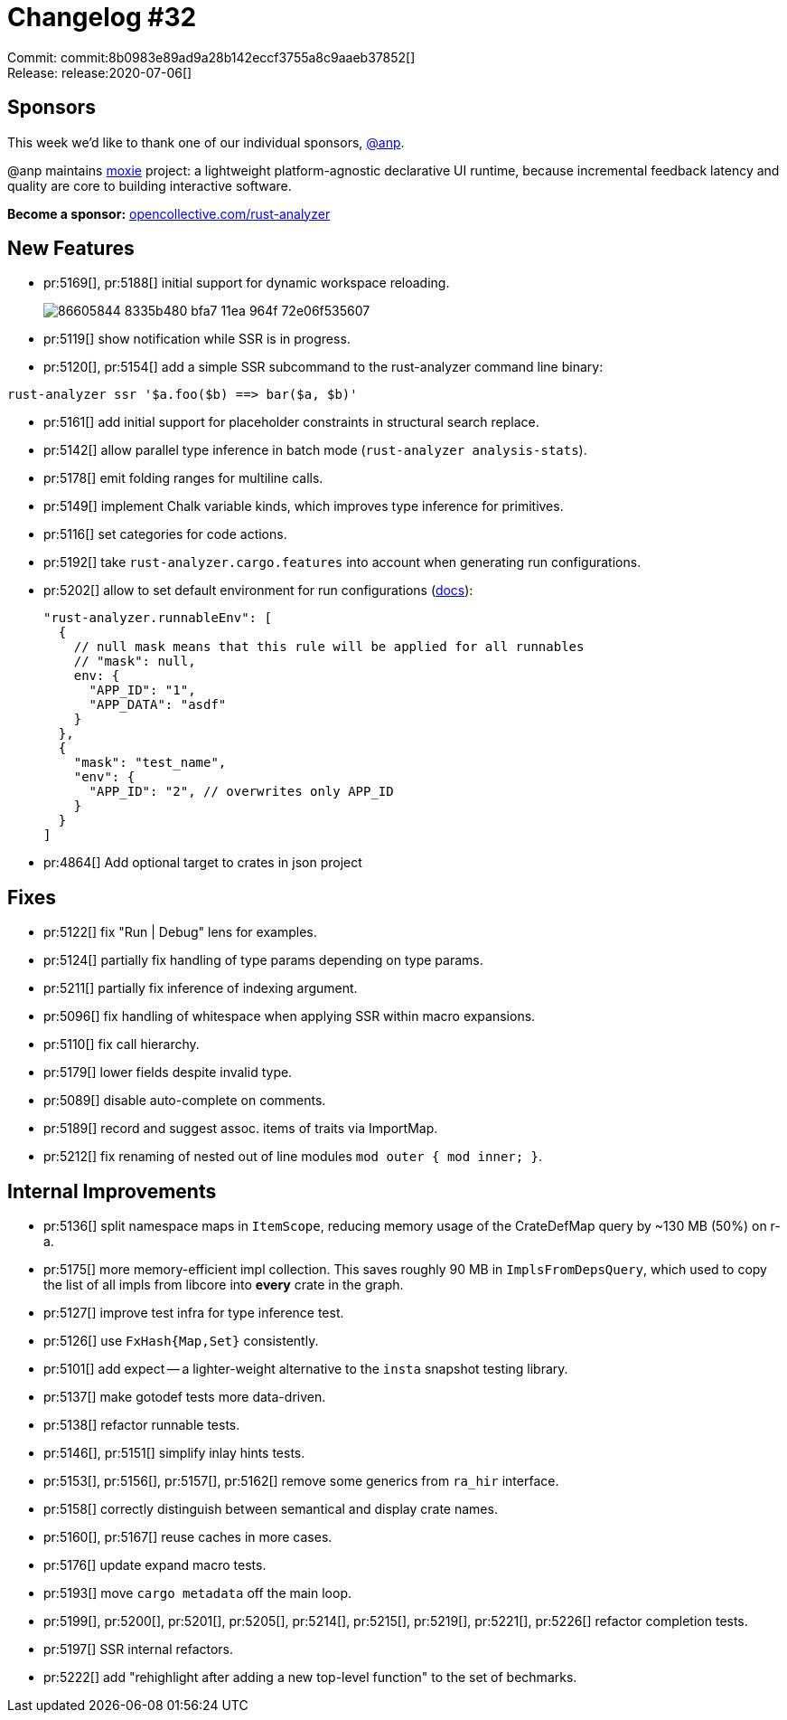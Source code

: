= Changelog #32
:sectanchors:
:page-layout: post

Commit: commit:8b0983e89ad9a28b142eccf3755a8c9aaeb37852[] +
Release: release:2020-07-06[]

== Sponsors

This week we'd like to thank one of our individual sponsors, https://github.com/anp[@anp].

@anp maintains https://moxie.rs[moxie] project: a lightweight platform-agnostic declarative UI runtime, because incremental feedback latency and quality are core to building interactive software.


**Become a sponsor:** https://opencollective.com/rust-analyzer/[opencollective.com/rust-analyzer]

== New Features

* pr:5169[], pr:5188[] initial support for dynamic workspace reloading.
+
image::https://user-images.githubusercontent.com/1711539/86605844-8335b480-bfa7-11ea-964f-72e06f535607.gif[]
* pr:5119[] show notification while SSR is in progress.
* pr:5120[], pr:5154[] add a simple SSR subcommand to the rust-analyzer command line binary:
[source,bash]
----
rust-analyzer ssr '$a.foo($b) ==> bar($a, $b)'
----
* pr:5161[] add initial support for placeholder constraints in structural search replace.
* pr:5142[] allow parallel type inference in batch mode (`rust-analyzer analysis-stats`).
* pr:5178[] emit folding ranges for multiline calls.
* pr:5149[] implement Chalk variable kinds, which improves type inference for primitives.
* pr:5116[] set categories for code actions.
* pr:5192[] take `rust-analyzer.cargo.features` into account when generating run configurations.
* pr:5202[] allow to set default environment for run configurations (https://rust-analyzer.github.io/manual.html#setting-runnable-environment-variables[docs]):
+
```jsonc
"rust-analyzer.runnableEnv": [
  {
    // null mask means that this rule will be applied for all runnables
    // "mask": null,
    env: {
      "APP_ID": "1",
      "APP_DATA": "asdf"
    }
  },
  {
    "mask": "test_name",
    "env": {
      "APP_ID": "2", // overwrites only APP_ID
    }
  }
]
```
* pr:4864[] Add optional target to crates in json project

== Fixes

* pr:5122[] fix "Run | Debug" lens for examples.
* pr:5124[] partially fix handling of type params depending on type params.
* pr:5211[] partially fix inference of indexing argument.
* pr:5096[] fix handling of whitespace when applying SSR within macro expansions.
* pr:5110[] fix call hierarchy.
* pr:5179[] lower fields despite invalid type.
* pr:5089[] disable auto-complete on comments.
* pr:5189[] record and suggest assoc. items of traits via ImportMap.
* pr:5212[] fix renaming of nested out of line modules `mod outer { mod inner; }`.

== Internal Improvements

* pr:5136[] split namespace maps in `ItemScope`, reducing memory usage of the CrateDefMap query by ~130 MB (50%) on r-a.
* pr:5175[] more memory-efficient impl collection.
  This saves roughly 90 MB in `ImplsFromDepsQuery`, which used to copy the list of all impls from libcore into *every* crate in the graph.
* pr:5127[] improve test infra for type inference test.
* pr:5126[] use `FxHash{Map,Set}` consistently.
* pr:5101[] add expect -- a lighter-weight alternative to the `insta` snapshot testing library.
* pr:5137[] make gotodef tests more data-driven.
* pr:5138[] refactor runnable tests.
* pr:5146[], pr:5151[] simplify inlay hints tests.
* pr:5153[], pr:5156[], pr:5157[], pr:5162[] remove some generics from `ra_hir` interface.
* pr:5158[] correctly distinguish between semantical and display crate names.
* pr:5160[], pr:5167[] reuse caches in more cases.
* pr:5176[] update expand macro tests.
* pr:5193[] move `cargo metadata` off the main loop.
* pr:5199[], pr:5200[], pr:5201[], pr:5205[], pr:5214[], pr:5215[], pr:5219[], pr:5221[], pr:5226[] refactor completion tests.
* pr:5197[] SSR internal refactors.
* pr:5222[] add "rehighlight after adding a new top-level function" to the set of bechmarks.
